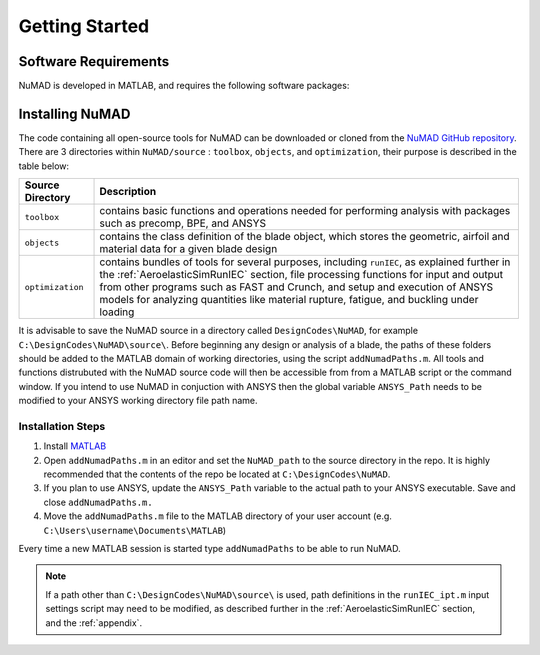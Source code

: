 .. _gettingStarted:

Getting Started 
================

Software Requirements
----------------------
NuMAD is developed in MATLAB, and requires the following software packages:

==========================  =============================
**Required Packages**        **Oldest Compatible Version**
MATLAB                      Version 9.9  (R2020b)
FAST (Optional)		    v7
ANSYS (Optional)	    R12
PreComp (Optional)      v1.00.03
BModes (Optional)       v3.00.00
Crunch (Optional)       v3.00.00
==========================  =============================

 

Installing NuMAD 
----------------
The code containing all open-source tools for NuMAD can be downloaded or
cloned from the `NuMAD GitHub repository <https://github.com/sandialabs/NuMAD>`_. 
There are 3 directories within ``NuMAD/source`` : ``toolbox``,
``objects``, and ``optimization``, their purpose is described in the table below:  

============================ ===================================================
Source Directory       	 	Description
============================ ===================================================
``toolbox``			contains basic functions and operations needed for performing analysis with packages such as precomp, BPE, and ANSYS
``objects``			contains the class definition of the blade object, which stores the geometric, airfoil and material data for a given blade design
``optimization``		contains bundles of tools for several purposes, including ``runIEC``, as explained further in the :ref:`AeroelasticSimRunIEC` section, file processing functions for input and output from other programs such as FAST and Crunch, and setup and execution of ANSYS models for analyzing quantities like material rupture, fatigue, and buckling under loading
============================ ===================================================

It is advisable to save the NuMAD source
in a directory called ``DesignCodes\NuMAD``, for example ``C:\DesignCodes\NuMAD\source\``. 
Before beginning any design or analysis of a
blade, the paths of these folders should be added to the MATLAB domain
of working directories, using the script ``addNumadPaths.m``. All tools and
functions distrubuted with the NuMAD source code will then be accessible from from a MATLAB
script or the command window. If you intend to use NuMAD in conjuction with ANSYS then the global variable 
``ANSYS_Path`` needs to be modified to your ANSYS working directory file path name.

Installation Steps
~~~~~~~~~~~~~~~~~~

1.    Install `MATLAB <https://www.mathworks.com/products/matlab.html>`_
2.    Open ``addNumadPaths.m`` in an editor and set the ``NuMAD_path`` to the source directory in the repo. It is highly recommended that the contents of the repo be located at ``C:\DesignCodes\NuMAD``.
3.    If you plan to use ANSYS, update the ``ANSYS_Path`` variable to the actual path to your ANSYS executable. Save and close ``addNumadPaths.m.``
4.    Move the ``addNumadPaths.m`` file to the MATLAB directory of your user account (e.g. ``C:\Users\username\Documents\MATLAB``)

Every time a new MATLAB session is started type ``addNumadPaths`` to be able to run NuMAD.

.. Note::
	If a path other than ``C:\DesignCodes\NuMAD\source\`` is used, path definitions in the 
	``runIEC_ipt.m`` input settings script may need to be modified, as described further in 
	the :ref:`AeroelasticSimRunIEC` section, and the :ref:`appendix`. 